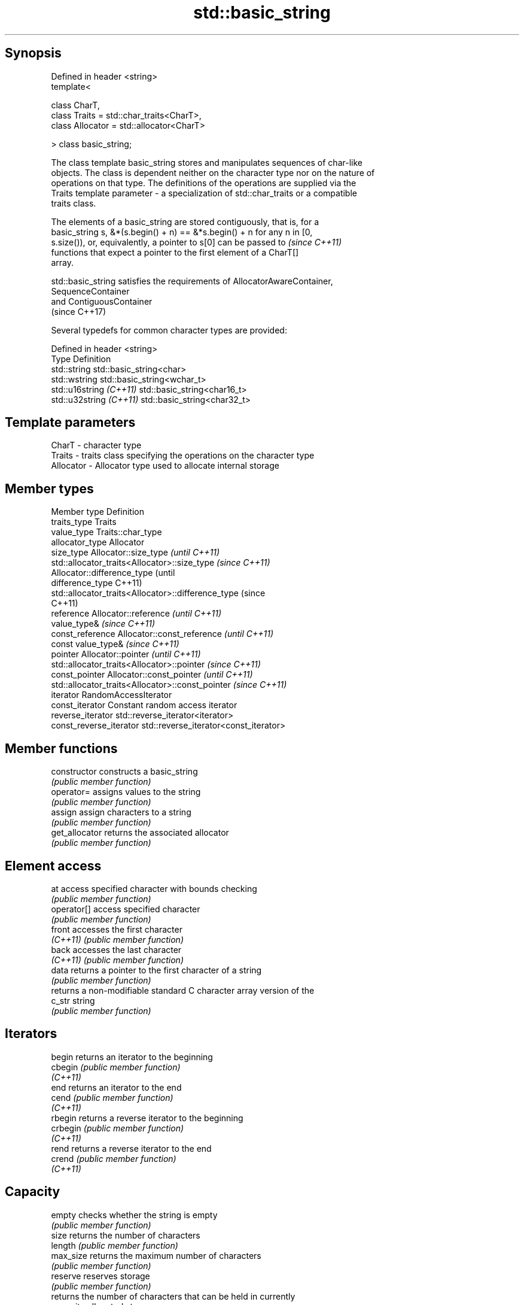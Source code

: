 .TH std::basic_string 3 "Sep  4 2015" "2.0 | http://cppreference.com" "C++ Standard Libary"
.SH Synopsis
   Defined in header <string>
   template<

   class CharT,
   class Traits = std::char_traits<CharT>,
   class Allocator = std::allocator<CharT>

   > class basic_string;

   The class template basic_string stores and manipulates sequences of char-like
   objects. The class is dependent neither on the character type nor on the nature of
   operations on that type. The definitions of the operations are supplied via the
   Traits template parameter - a specialization of std::char_traits or a compatible
   traits class.

   The elements of a basic_string are stored contiguously, that is, for a
   basic_string s, &*(s.begin() + n) == &*s.begin() + n for any n in [0,
   s.size()), or, equivalently, a pointer to s[0] can be passed to        \fI(since C++11)\fP
   functions that expect a pointer to the first element of a CharT[]
   array.

   std::basic_string satisfies the requirements of AllocatorAwareContainer,
   SequenceContainer
   and ContiguousContainer
   (since C++17)

   Several typedefs for common character types are provided:

   Defined in header <string>
   Type                   Definition
   std::string            std::basic_string<char>
   std::wstring           std::basic_string<wchar_t>
   std::u16string \fI(C++11)\fP std::basic_string<char16_t>
   std::u32string \fI(C++11)\fP std::basic_string<char32_t>

.SH Template parameters

   CharT     - character type
   Traits    - traits class specifying the operations on the character type
   Allocator - Allocator type used to allocate internal storage

.SH Member types

   Member type            Definition
   traits_type            Traits
   value_type             Traits::char_type
   allocator_type         Allocator
   size_type              Allocator::size_type                        \fI(until C++11)\fP
                          std::allocator_traits<Allocator>::size_type \fI(since C++11)\fP
                          Allocator::difference_type                        (until
   difference_type                                                          C++11)
                          std::allocator_traits<Allocator>::difference_type (since
                                                                            C++11)
   reference              Allocator::reference \fI(until C++11)\fP
                          value_type&          \fI(since C++11)\fP
   const_reference        Allocator::const_reference \fI(until C++11)\fP
                          const value_type&          \fI(since C++11)\fP
   pointer                Allocator::pointer                        \fI(until C++11)\fP
                          std::allocator_traits<Allocator>::pointer \fI(since C++11)\fP
   const_pointer          Allocator::const_pointer                        \fI(until C++11)\fP
                          std::allocator_traits<Allocator>::const_pointer \fI(since C++11)\fP
   iterator               RandomAccessIterator
   const_iterator         Constant random access iterator
   reverse_iterator       std::reverse_iterator<iterator>
   const_reverse_iterator std::reverse_iterator<const_iterator>

.SH Member functions

   constructor       constructs a basic_string
                     \fI(public member function)\fP
   operator=         assigns values to the string
                     \fI(public member function)\fP
   assign            assign characters to a string
                     \fI(public member function)\fP
   get_allocator     returns the associated allocator
                     \fI(public member function)\fP
.SH Element access
   at                access specified character with bounds checking
                     \fI(public member function)\fP
   operator[]        access specified character
                     \fI(public member function)\fP
   front             accesses the first character
   \fI(C++11)\fP           \fI(public member function)\fP
   back              accesses the last character
   \fI(C++11)\fP           \fI(public member function)\fP
   data              returns a pointer to the first character of a string
                     \fI(public member function)\fP
                     returns a non-modifiable standard C character array version of the
   c_str             string
                     \fI(public member function)\fP
.SH Iterators
   begin             returns an iterator to the beginning
   cbegin            \fI(public member function)\fP
   \fI(C++11)\fP
   end               returns an iterator to the end
   cend              \fI(public member function)\fP
   \fI(C++11)\fP
   rbegin            returns a reverse iterator to the beginning
   crbegin           \fI(public member function)\fP
   \fI(C++11)\fP
   rend              returns a reverse iterator to the end
   crend             \fI(public member function)\fP
   \fI(C++11)\fP
.SH Capacity
   empty             checks whether the string is empty
                     \fI(public member function)\fP
   size              returns the number of characters
   length            \fI(public member function)\fP
   max_size          returns the maximum number of characters
                     \fI(public member function)\fP
   reserve           reserves storage
                     \fI(public member function)\fP
                     returns the number of characters that can be held in currently
   capacity          allocated storage
                     \fI(public member function)\fP
   shrink_to_fit     reduces memory usage by freeing unused memory
   \fI(C++11)\fP           \fI(public member function)\fP
.SH Operations
   clear             clears the contents
                     \fI(public member function)\fP
   insert            inserts characters
                     \fI(public member function)\fP
   erase             removes characters
                     \fI(public member function)\fP
   push_back         appends a character to the end
                     \fI(public member function)\fP
   pop_back          removes the last character
   \fI(C++11)\fP           \fI(public member function)\fP
   append            appends characters to the end
                     \fI(public member function)\fP
   operator+=        appends characters to the end
                     \fI(public member function)\fP
   compare           compares two strings
                     \fI(public member function)\fP
   replace           replaces specified portion of a string
                     \fI(public member function)\fP
   substr            returns a substring
                     \fI(public member function)\fP
   copy              copies characters
                     \fI(public member function)\fP
   resize            changes the number of characters stored
                     \fI(public member function)\fP
   swap              swaps the contents
                     \fI(public member function)\fP
.SH Search
   find              find characters in the string
                     \fI(public member function)\fP
   rfind             find the last occurrence of a substring
                     \fI(public member function)\fP
   find_first_of     find first occurrence of characters
                     \fI(public member function)\fP
   find_first_not_of find first absence of characters
                     \fI(public member function)\fP
   find_last_of      find last occurrence of characters
                     \fI(public member function)\fP
   find_last_not_of  find last absence of characters
                     \fI(public member function)\fP
.SH Constants
   npos              special value. The exact meaning depends on the context
   \fB[static]\fP          \fI(public static member constant)\fP

.SH Non-member functions

   operator+                    concatenates two strings or a string and a char
                                \fI(function template)\fP
   operator==
   operator!=
   operator<                    lexicographically compares two strings
   operator>                    \fI(function template)\fP
   operator<=
   operator>=
   std::swap(std::basic_string) specializes the std::swap algorithm
                                \fI(function template)\fP
.SH Input/output
   operator<<                   performs stream input and output on strings
   operator>>                   \fI(function template)\fP
   getline                      read data from an I/O stream into a string
                                \fI(function template)\fP
.SH Numeric conversions
   stoi
   stol
   stoll                        converts a string to a signed integer
   \fI(C++11)\fP                      \fI(function)\fP
   \fI(C++11)\fP
   \fI(C++11)\fP
   stoul
   stoull                       converts a string to an unsigned integer
   \fI(C++11)\fP                      \fI(function)\fP
   \fI(C++11)\fP
   stof
   stod
   stold                        converts a string to a floating point value
   \fI(C++11)\fP                      \fI(function)\fP
   \fI(C++11)\fP
   \fI(C++11)\fP
   to_string                    converts an integral or floating point value to string
   \fI(C++11)\fP                      \fI(function)\fP
   to_wstring                   converts an integral or floating point value to wstring
   \fI(C++11)\fP                      \fI(function)\fP

.SH Literals

   Defined in inline namespace std::literals::string_literals
   operator""s   Converts a character array literal to basic_string
   \fI(C++14)\fP       \fI(function)\fP

.SH Helper classes

   std::hash<std::string>
   std::hash<std::u16string>
   std::hash<std::u32string>
   std::hash<std::wstring>   hash support for strings
   \fI(C++11)\fP                   \fI(class template specialization)\fP
   \fI(C++11)\fP
   \fI(C++11)\fP
   \fI(C++11)\fP
